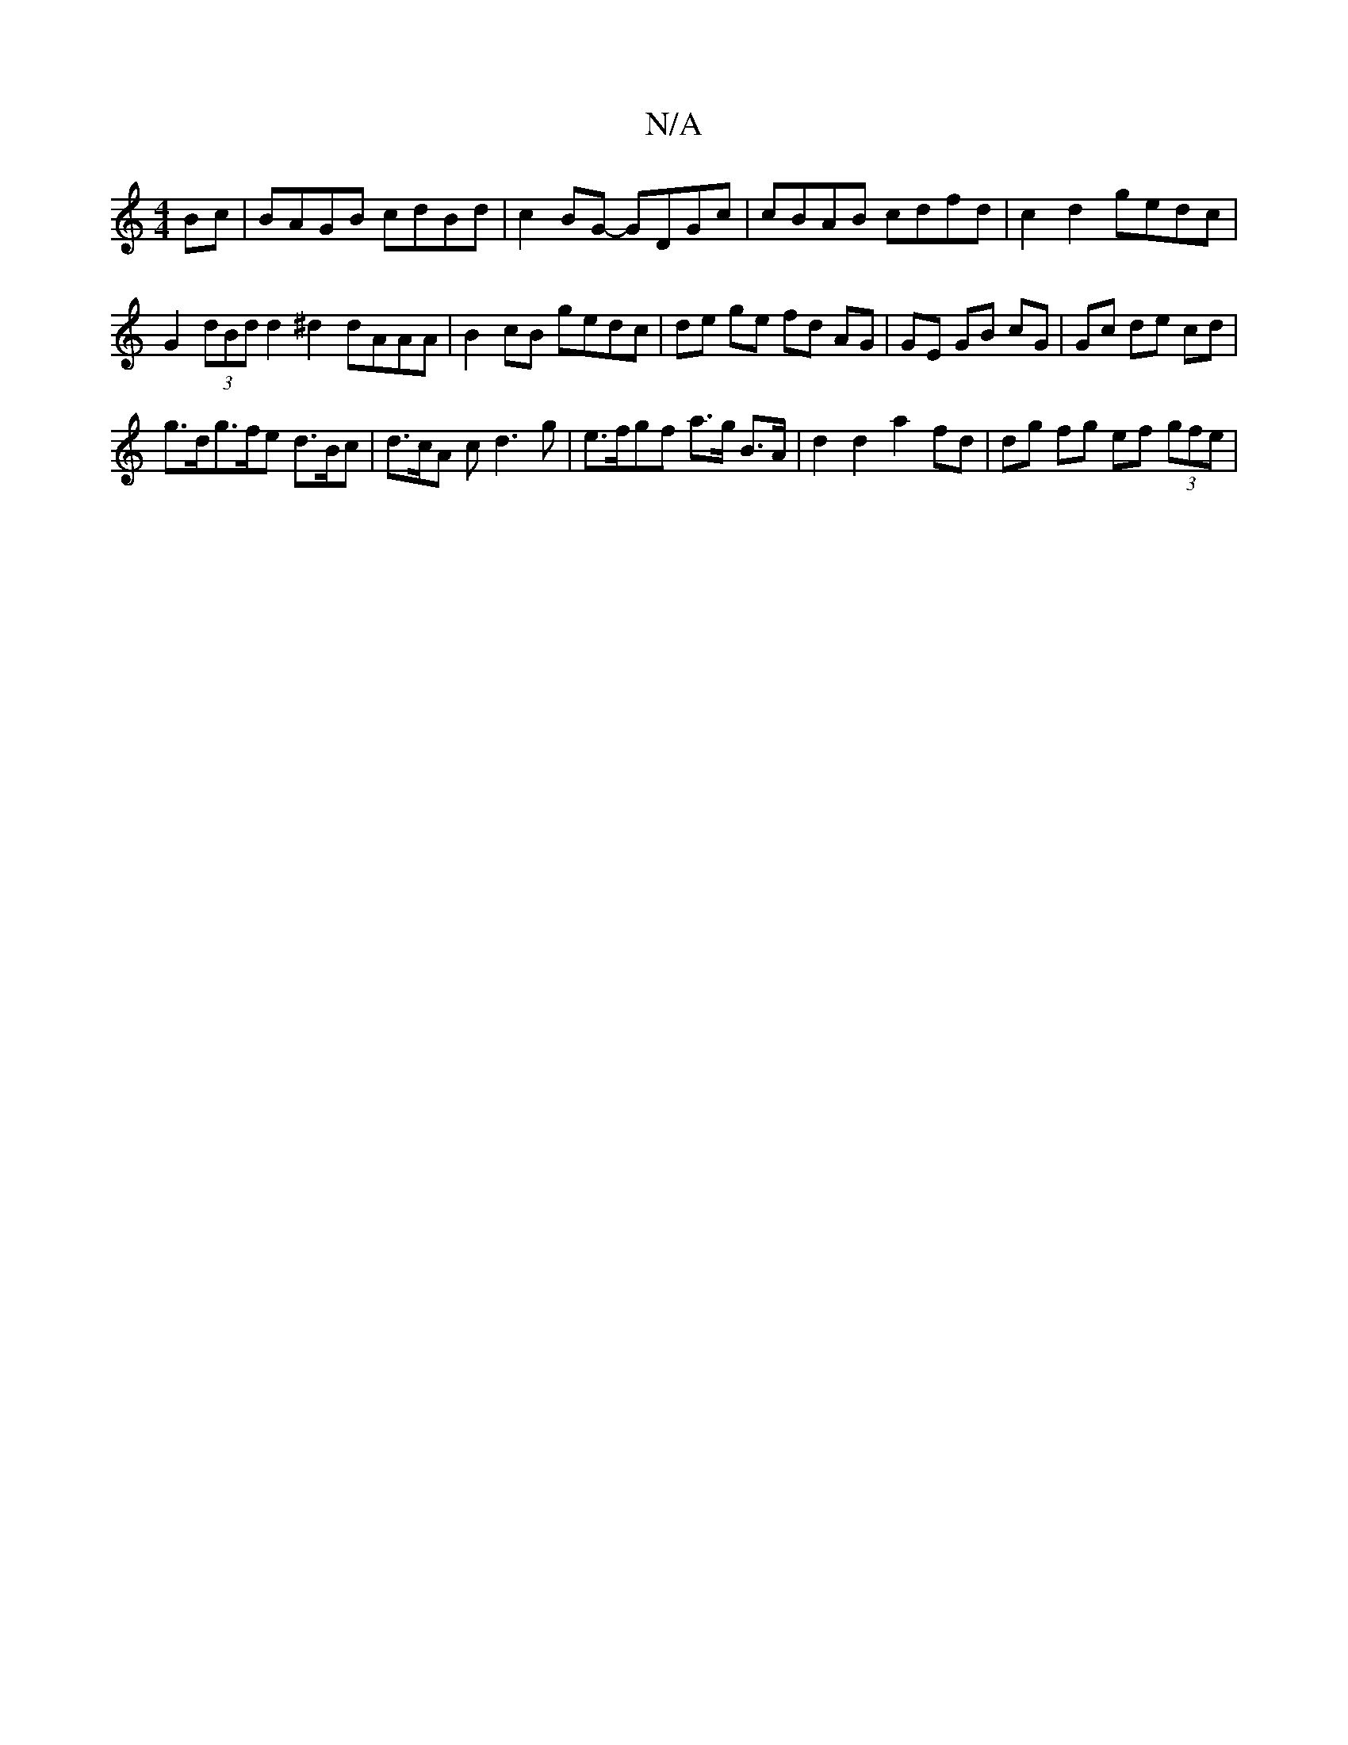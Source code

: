 X:1
T:N/A
M:4/4
R:N/A
K:Cmajor
Bc | BAGB cdBd | c2BG- GDGc | cBAB cdfd | c2 d2 gedc |
G2 (3dBd d2 ^d2 dAAA | B2 cB gedc | de ge fd AG | GE GB cG | Gc de cd |
g>dg>fe d>Bc | d>cA cd3g | e>fgf a>g B>A | d2 d2 a2 fd | dg fg ef (3gfe |